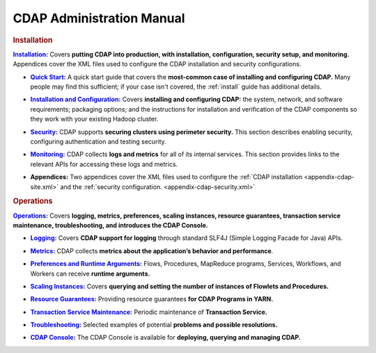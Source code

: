 .. meta::
    :author: Cask Data, Inc.
    :copyright: Copyright © 2014-2015 Cask Data, Inc.

.. _admin-index:

==================================================
CDAP Administration Manual
==================================================


.. rubric:: Installation


.. |installation| replace:: **Installation:**
.. _installation: installation/index.html

|installation|_ Covers **putting CDAP into production, with installation, configuration, security setup, and
monitoring.** Appendices cover the XML files used to configure the CDAP installation and security configurations.

.. |quickstart| replace:: **Quick Start:**
.. _quickstart: installation/quick-start.html

- |quickstart|_ A quick start guide that covers the **most-common case of installing and 
  configuring CDAP.** Many people may find this sufficient; if your case isn't covered, the
  :ref:`install` guide has additional details.

.. |installation-configuration| replace:: **Installation and Configuration:**
.. _installation-configuration: installation/installation.html

- |installation-configuration|_ Covers **installing and configuring CDAP:** the system, network, and software
  requirements; packaging options; and the instructions for installation and verification of the
  CDAP components so they work with your existing Hadoop cluster.

.. |security| replace:: **Security:**
.. _security: installation/security.html

- |security|_ CDAP supports **securing clusters using perimeter security.** This section
  describes enabling security, configuring authentication and testing security.

.. |monitoring| replace:: **Monitoring:**
.. _monitoring: installation/monitoring.html

- |monitoring|_ CDAP collects **logs and metrics** for all of its internal services. 
  This section provides links to the relevant APIs for accessing these logs and metrics.

.. |appendices| replace:: **Appendices:**

- |appendices| Two appendices cover the XML files used to configure the 
  :ref:`CDAP installation <appendix-cdap-site.xml>` and the :ref:`security configuration.
  <appendix-cdap-security.xml>`


.. rubric:: Operations

.. |operations| replace:: **Operations:**
.. _operations: installation/index.html

|operations|_ Covers **logging, metrics, preferences, scaling instances, resource guarantees, 
transaction service maintenance, troubleshooting, and introduces the CDAP Console.** 

.. |logging| replace:: **Logging:**
.. _logging: operations/logging.html

- |logging|_ Covers **CDAP support for logging** through standard SLF4J (Simple Logging Facade for Java) APIs.

.. |metrics| replace:: **Metrics:**
.. _metrics: operations/metrics.html

- |metrics|_ CDAP collects **metrics about the application’s behavior and performance**.
  
.. |preferences| replace:: **Preferences and Runtime Arguments:**
.. _preferences: operations/preferences.html

- |preferences|_ Flows, Procedures, MapReduce programs, Services, Workflows, and Workers can receive **runtime arguments.**

.. |scaling-instances| replace:: **Scaling Instances:**
.. _scaling-instances: operations/scaling-instances.html

- |scaling-instances|_ Covers **querying and setting the number of instances of Flowlets and Procedures.** 

.. |resource-guarantees| replace:: **Resource Guarantees:**
.. _resource-guarantees: operations/resource-guarantees.html

- |resource-guarantees|_ Providing resource guarantees **for CDAP Programs in YARN.**

.. |tx-maintenance| replace:: **Transaction Service Maintenance:**
.. _tx-maintenance: operations/tx-maintenance.html

- |tx-maintenance|_ Periodic maintenance of **Transaction Service.**

.. |troubleshooting| replace:: **Troubleshooting:**
.. _troubleshooting: operations/troubleshooting.html

- |troubleshooting|_ Selected examples of potential **problems and possible resolutions.**

.. |cdap-console| replace:: **CDAP Console:**
.. _cdap-console: operations/cdap-console.html

- |cdap-console|_ The CDAP Console is available for **deploying, querying and managing CDAP.** 
